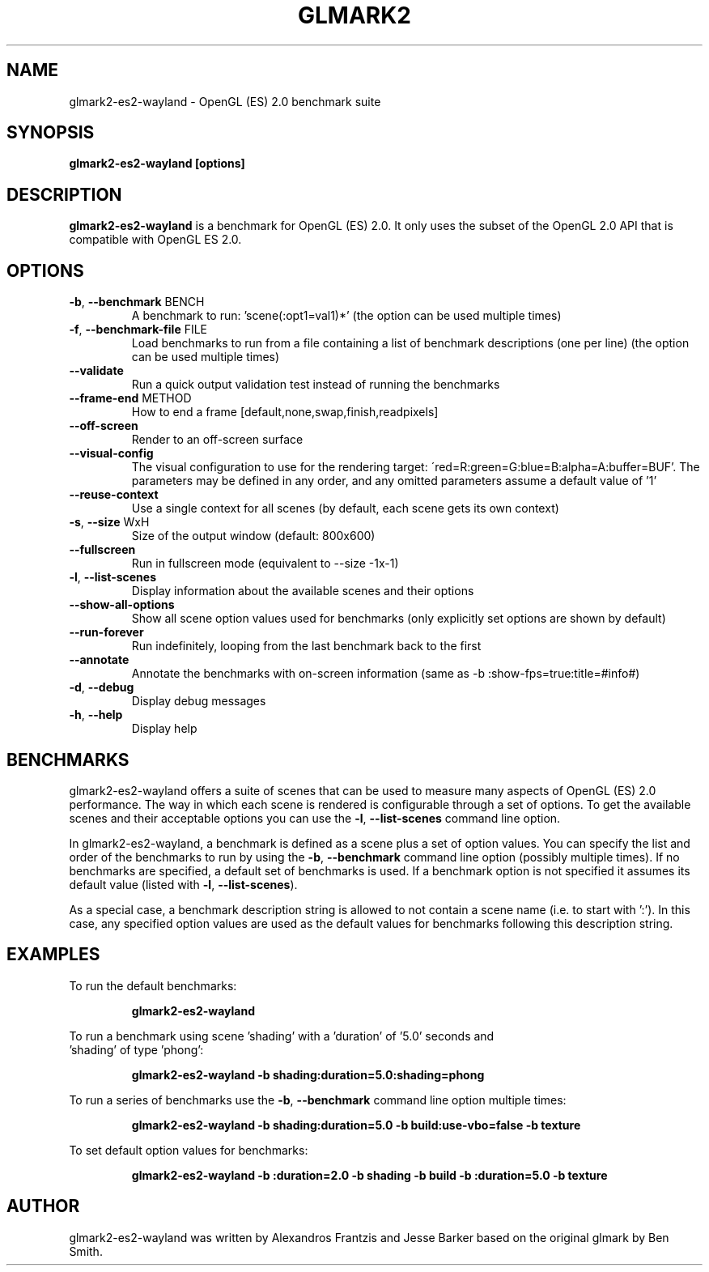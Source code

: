 .TH GLMARK2 "1" "July 2017" "glmark2-es2-wayland 2017.07"
.SH NAME
glmark2-es2-wayland \- OpenGL (ES) 2.0 benchmark suite
.SH SYNOPSIS
.B glmark2-es2-wayland [options]
.SH DESCRIPTION
\fBglmark2-es2-wayland\fP is a benchmark for OpenGL (ES) 2.0. It only uses the subset of
the OpenGL 2.0 API that is compatible with OpenGL ES 2.0.
.SH OPTIONS
.TP
\fB\-b\fR, \fB\-\-benchmark\fR BENCH
A benchmark to run: 'scene(:opt1=val1)*'
(the option can be used multiple times)
.TP
\fB\-f\fR, \fB\-\-benchmark-file\fR FILE
Load benchmarks to run from a file containing a
list of benchmark descriptions (one per line)
(the option can be used multiple times)
.TP
\fB\-\-validate\fR
Run a quick output validation test instead of
running the benchmarks
.TP
\fB\-\-frame-end\fR METHOD
How to end a frame [default,none,swap,finish,readpixels]
.TP
\fB\-\-off-screen\fR
Render to an off-screen surface
.TP
\fB--visual-config\fR
The visual configuration to use for the rendering target:
\'red=R:green=G:blue=B:alpha=A:buffer=BUF'. The parameters may be defined
in any order, and any omitted parameters assume a default value of '1'
.TP
\fB\-\-reuse\-context\fR
Use a single context for all scenes
(by default, each scene gets its own context)
.TP
\fB\-s\fR, \fB\-\-size\fR WxH
Size of the output window (default: 800x600)
.TP
\fB\-\-fullscreen\fR
Run in fullscreen mode (equivalent to --size -1x-1)
.TP
\fB\-l\fR, \fB\-\-list\-scenes\fR
Display information about the available scenes
and their options
.TP
\fB\-\-show-all-options\fR
Show all scene option values used for benchmarks
(only explicitly set options are shown by default)
.TP
\fB\-\-run-forever\fR
Run indefinitely, looping from the last benchmark
back to the first
.TP
\fB\-\-annotate\fR
Annotate the benchmarks with on-screen information
(same as -b :show-fps=true:title=#info#)
.TP
\fB\-d\fR, \fB\-\-debug\fR
Display debug messages
.TP
\fB\-h\fR, \fB\-\-help\fR
Display help
.SH BENCHMARKS
glmark2-es2-wayland offers a suite of scenes that can be used to measure many aspects
of OpenGL (ES) 2.0 performance. The way in which each scene is rendered is
configurable through a set of options. To get the available scenes and their
acceptable options you can use the \fB\-l\fR, \fB\-\-list\-scenes\fR command
line option.

In glmark2-es2-wayland, a benchmark is defined as a scene plus a set of option values.
You can specify the list and order of the benchmarks to run by using the
\fB\-b\fR, \fB\-\-benchmark\fR command line option (possibly multiple times).
If no benchmarks are specified, a default set of benchmarks is used. If a
benchmark option is not specified it assumes its default value (listed with
\fB\-l\fR, \fB\-\-list\-scenes\fR).

As a special case, a benchmark description string is allowed to not contain a
scene name (i.e. to start with ':'). In this case, any specified option values
are used as the default values for benchmarks following this description
string.

.SH EXAMPLES
To run the default benchmarks:
.PP
.RS
\fBglmark2-es2-wayland\fR
.RE
.PP
To run a benchmark using scene 'shading' with a 'duration' of '5.0' seconds and
 'shading' of type 'phong':
.PP
.RS
\fBglmark2-es2-wayland -b shading:duration=5.0:shading=phong\fR
.RE
.PP
To run a series of benchmarks use the \fB\-b\fR, \fB\-\-benchmark\fR command
line option multiple times:
.PP
.RS
\fBglmark2-es2-wayland -b shading:duration=5.0 -b build:use-vbo=false -b texture\fR
.RE
.PP
To set default option values for benchmarks:
.PP
.RS
\fBglmark2-es2-wayland -b :duration=2.0 -b shading -b build -b :duration=5.0 -b texture\fR
.RE
.PP

.SH AUTHOR
glmark2-es2-wayland was written by Alexandros Frantzis and Jesse Barker based on the original
glmark by Ben Smith.
